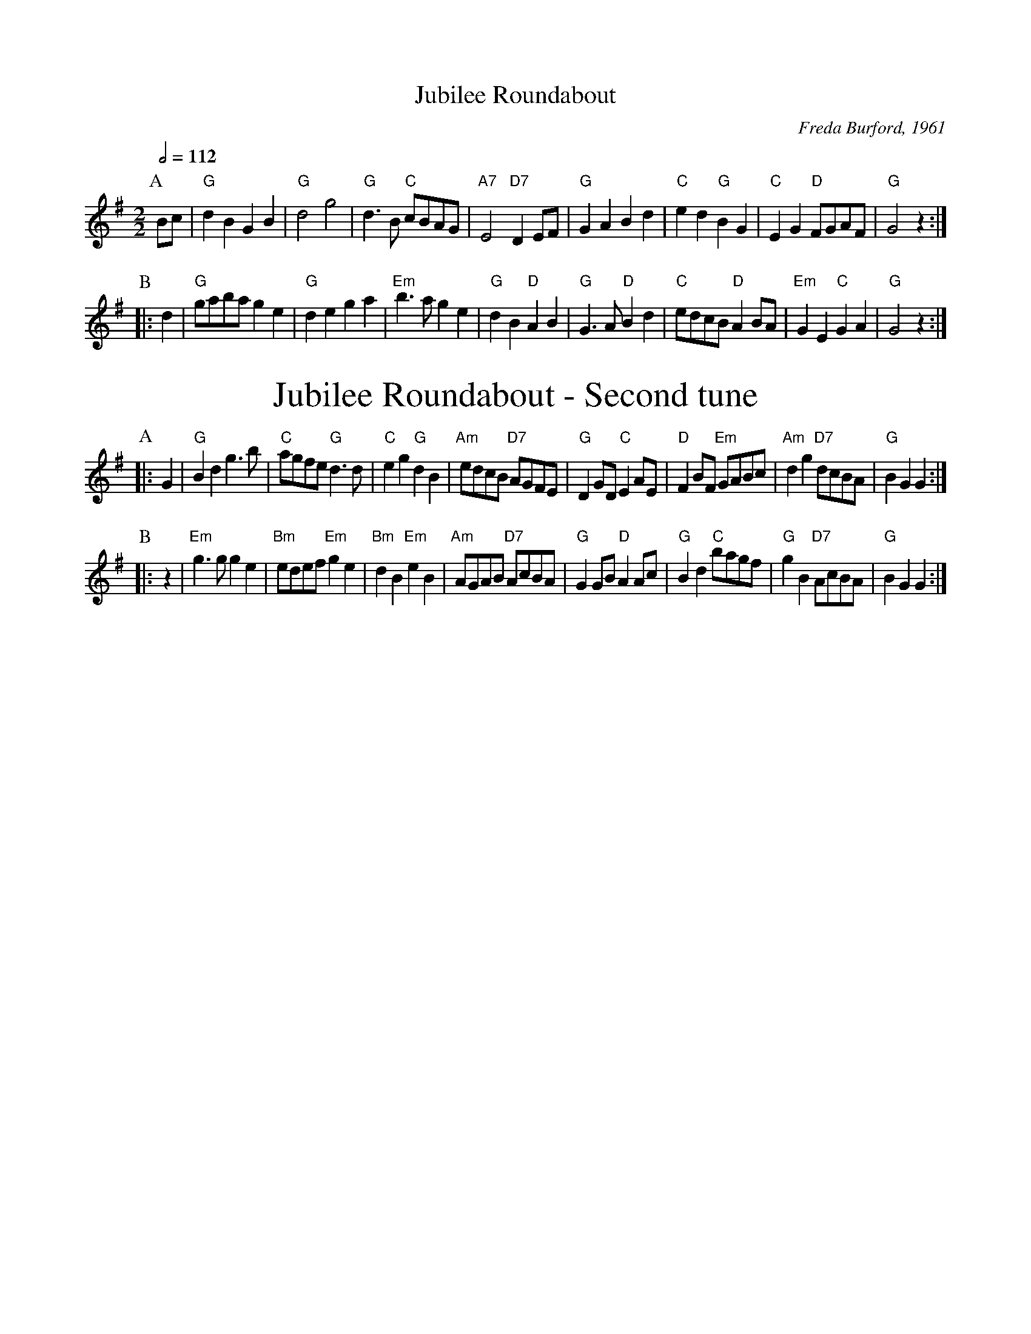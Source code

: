 X:377
T:Jubilee Roundabout
C:Freda Burford, 1961
S:Colin Hume's website,  colinhume.com  - chords can also be printed below the stave.
Q:1/2=112
M:2/2
%%textfont Times-Roman 28
L:1/8
K:G
P:A
Bc | "G"d2B2 G2B2 | "G"d4 g4 | "G"d3B "C"cBAG | "A7"E4 "D7"D2EF |\
"G"G2A2 B2d2 | "C"e2d2 "G"B2G2 | "C"E2G2 "D"FGAF | "G"G4 z2 :|
P:B
|: d2 | "G"gaba g2e2 | "G"d2e2 g2a2 | "Em"b3a g2e2 | "G"d2B2 "D"A2B2 |\
"G"G3A "D"B2d2 | "C"edcB "D"A2BA | "Em"G2E2 "C"G2A2 | "G"G4 z2 :|
%%center Jubilee Roundabout - Second tune
K:G
P:A
|: G2 | "G"B2d2 g3b | "C"agfe "G"d3d | "C"e2g2 "G"d2B2 | "Am"edcB "D7"AGFE |\
"G"D2GD "C"E2AE | "D"F2 BF "Em"GABc | "Am"d2g2 "D7"dcBA | "G"B2G2 G2 :|
P:B
|: z2 | "Em"g3g g2e2 | "Bm"edef "Em"g2e2 | "Bm"d2B2 "Em"e2B2 | "Am"AGAB "D7"AcBA |\
"G"G2GB "D"A2Ac | "G"B2d2 "C"bagf | "G"g2B2 "D7"AcBA | "G"B2G2 G2 :|
